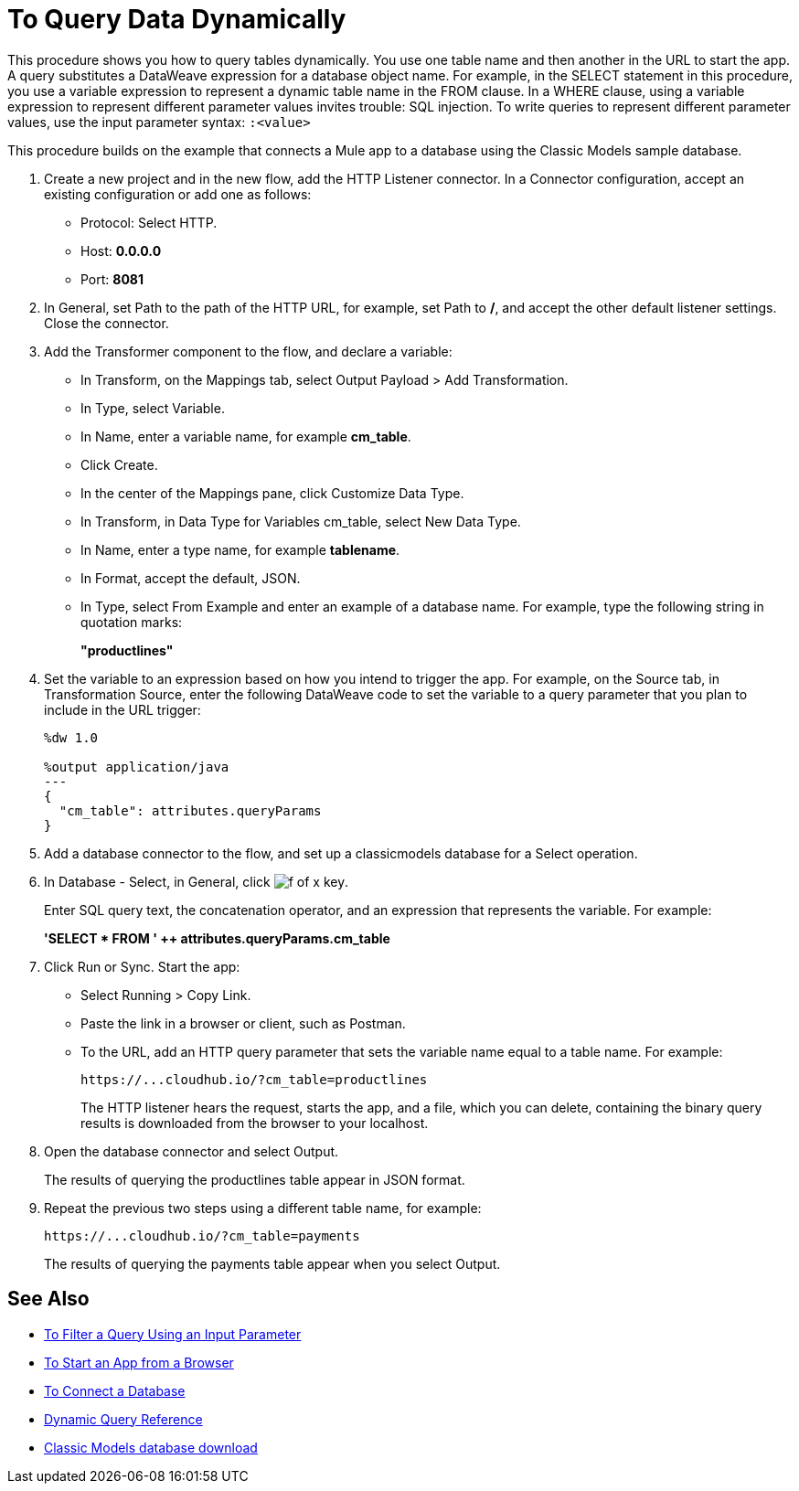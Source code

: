 = To Query Data Dynamically

This procedure shows you how to query tables dynamically. You use one table name and then another in the URL to start the app. A query substitutes a DataWeave expression for a database object name. For example, in the SELECT statement in this procedure, you use a variable expression to represent a dynamic table name in the FROM clause. In a WHERE clause, using a variable expression to represent different parameter values invites trouble: SQL injection. To write queries to represent different parameter values, use the input parameter syntax: `:<value>`

This procedure builds on the example that connects a Mule app to a database using the Classic Models sample database. 

. Create a new project and in the new flow, add the HTTP Listener connector. In a Connector configuration, accept an existing configuration or add one as follows:
+
* Protocol: Select HTTP.
* Host: *0.0.0.0*
* Port: *8081*
+
. In General, set Path to the path of the HTTP URL, for example, set Path to */*, and accept the other default listener settings. Close the connector.
. Add the Transformer component to the flow, and declare a variable:
+
* In Transform, on the Mappings tab, select Output Payload > Add Transformation.
+
* In Type, select Variable.
+
* In Name, enter a variable name, for example *cm_table*.
+
* Click Create.
+
* In the center of the Mappings pane, click Customize Data Type.
+
* In Transform, in Data Type for Variables cm_table, select New Data Type.
+
* In Name, enter a type name, for example *tablename*.
+
* In Format, accept the default, JSON.
+
* In Type, select From Example and enter an example of a database name. For example, type the following string in quotation marks:
+
*"productlines"*
+
. Set the variable to an expression based on how you intend to trigger the app. For example, on the Source tab, in Transformation Source, enter the following DataWeave code to set the variable to a query parameter that you plan to include in the URL trigger:
+
----
%dw 1.0

%output application/java  
---
{
  "cm_table": attributes.queryParams
}
----
+
. Add a database connector to the flow, and set up a classicmodels database for a Select operation.
. In Database - Select, in General, click image:function-key.png[f of x key]. 
+
Enter SQL query text, the concatenation operator, and an expression that represents the variable. For example:
+
*'SELECT * FROM ' ++ attributes.queryParams.cm_table*
+
. Click Run or Sync. Start the app:
+
* Select Running > Copy Link.
+
* Paste the link in a browser or client, such as Postman.
+
* To the URL, add an HTTP query parameter that sets the variable name equal to a table name. For example:
+
`+https://...cloudhub.io/?cm_table=productlines+`
+
The HTTP listener hears the request, starts the app, and a file, which you can delete, containing the binary query results is downloaded from the browser to your localhost. 
+
. Open the database connector and select Output.
+
The results of querying the productlines table appear in JSON format.
+
. Repeat the previous two steps using a different table name, for example:
+
`+https://...cloudhub.io/?cm_table=payments+`
+
The results of querying the payments table appear when you select Output.

== See Also

* link:/connectors/db-filter-query-task[To Filter a Query Using an Input Parameter]
* link:/connectors/http-trigger-app-from-browser[To Start an App from a Browser]
* link:/connectors/db-connect-database[To Connect a Database]
* link:/connectors/db-connector-dynamic-query-ref[Dynamic Query Reference]
* link:http://www.mysqltutorial.org/download/2[Classic Models database download]
